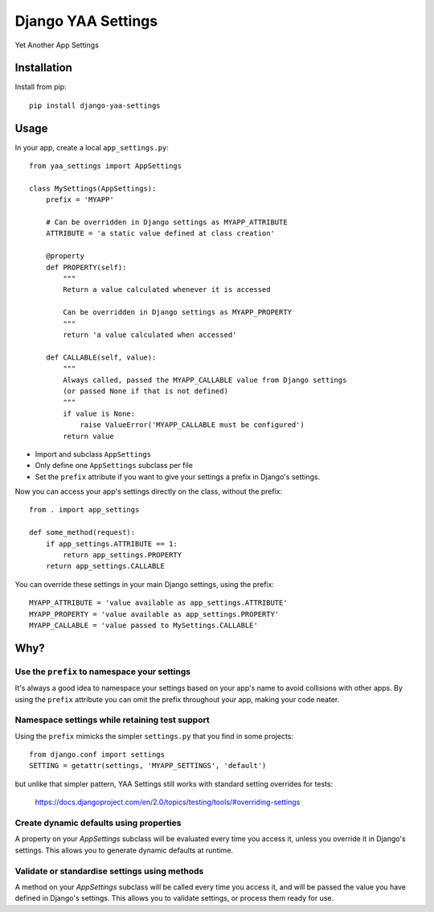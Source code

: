 ===================
Django YAA Settings
===================

Yet Another App Settings


Installation
============

Install from pip::

    pip install django-yaa-settings


Usage
=====

In your app, create a local ``app_settings.py``::

    from yaa_settings import AppSettings

    class MySettings(AppSettings):
        prefix = 'MYAPP'

        # Can be overridden in Django settings as MYAPP_ATTRIBUTE
        ATTRIBUTE = 'a static value defined at class creation'

        @property
        def PROPERTY(self):
            """
            Return a value calculated whenever it is accessed

            Can be overridden in Django settings as MYAPP_PROPERTY
            """
            return 'a value calculated when accessed'

        def CALLABLE(self, value):
            """
            Always called, passed the MYAPP_CALLABLE value from Django settings
            (or passed None if that is not defined)
            """
            if value is None:
                raise ValueError('MYAPP_CALLABLE must be configured')
            return value


* Import and subclass ``AppSettings``
* Only define one ``AppSettings`` subclass per file
* Set the ``prefix`` attribute if you want to give your settings a prefix in
  Django's settings.


Now you can access your app's settings directly on the class, without the
prefix::

    from . import app_settings

    def some_method(request):
        if app_settings.ATTRIBUTE == 1:
            return app_settings.PROPERTY
        return app_settings.CALLABLE


You can override these settings in your main Django settings, using the
prefix::

    MYAPP_ATTRIBUTE = 'value available as app_settings.ATTRIBUTE'
    MYAPP_PROPERTY = 'value available as app_settings.PROPERTY'
    MYAPP_CALLABLE = 'value passed to MySettings.CALLABLE'


Why?
====

Use the ``prefix`` to namespace your settings
---------------------------------------------

It's always a good idea to namespace your settings based on your app's name to
avoid collisions with other apps. By using the ``prefix`` attribute you can
omit the prefix throughout your app, making your code neater.


Namespace settings while retaining test support
-----------------------------------------------

Using the ``prefix`` mimicks the simpler ``settings.py`` that you find in some
projects::

    from django.conf import settings
    SETTING = getattr(settings, 'MYAPP_SETTINGS', 'default')

but unlike that simpler pattern, YAA Settings still works with standard setting
overrides for tests:

    https://docs.djangoproject.com/en/2.0/topics/testing/tools/#overriding-settings


Create dynamic defaults using properties
----------------------------------------

A property on your `AppSettings` subclass will be evaluated every time you
access it, unless you override it in Django's settings. This allows you to
generate dynamic defaults at runtime.



Validate or standardise settings using methods
----------------------------------------------

A method on your `AppSettings` subclass will be called every time you access
it, and will be passed the value you have defined in Django's settings. This
allows you to validate settings, or process them ready for use.
